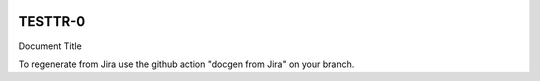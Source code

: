 .. image:: https://img.shields.io/badge/testtr--0-lsst.io-brightgreen.svg
   :target: https://testtr-0.lsst.io
.. image:: https://github.com/lsst-dm/testtr-0/workflows/CI/badge.svg
   :target: https://github.com/lsst-dm/testtr-0/actions/

########
TESTTR-0
########

Document Title

To regenerate from Jira use the github action "docgen from Jira" on your branch. 
